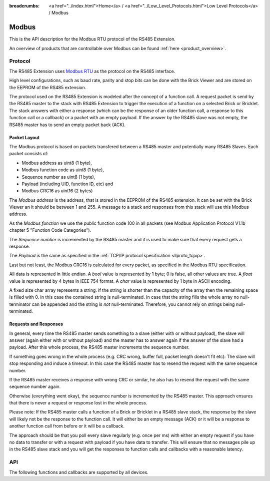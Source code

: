 
:breadcrumbs: <a href="../index.html">Home</a> / <a href="../Low_Level_Protocols.html">Low Level Protocols</a> / Modbus

.. _llproto_modbus:

Modbus
======

This is the API description for the Modbus RTU protocol of the RS485 Extension.

An overview of products that are controllable over Modbus 
can be found :ref:`here <product_overview>`.


.. _llproto_modbus_protocol:

Protocol
--------

The RS485 Extension uses `Modbus RTU <http://en.wikipedia.org/wiki/Modbus>`__
as the protocol on the RS485 interface.

High level configurations, such as baud rate, parity and stop bits can
be done with the Brick Viewer and are stored on the EEPROM of the
RS485 extension.

The protocol used on the RS485 Extension is modeled after the concept of 
a function call. A request packet is send by the RS485 master to the stack
with RS485 Extension to trigger the  execution of a function on a selected
Brick or Bricklet. 
The stack answers with either a response (which can be the response of
an older function call, a response to this function call or a callback) or
a packet with an empty payload. If the answer by the RS485 slave was not
empty, the RS485 master has to send an empty packet back (ACK).


Packet Layout
^^^^^^^^^^^^^

The Modbus protocol is based on packets transfered between a RS485 master and
potentially many RS485 Slaves. Each packet consists of:

* Modbus address as uint8 (1 byte),
* Modbus function code as uint8 (1 byte),
* Sequence number as uint8 (1 byte),
* Payload (including UID, function ID, etc) and
* Modbus CRC16 as uint16 (2 bytes)

The *Modbus address* is the address, that is stored in the EEPROM of the
RS485 extension. It can be set with the Brick Viewer an it should be
between 1 and 255. A message to a stack and responses from this stack will
use this Modbus address.

As the *Modbus function* we use the public function code 100 in all packets
(see Modbus Application Protocol V1.1b chapter 5 "Function Code Categories").

The *Sequence number* is incremented by the RS485 master and it is used to
make sure that every request gets a response.

The *Payload* is the same as specified in the 
:ref:`TCP/IP protocol specification <llproto_tcpip>`.

Last but not least, the Modbus CRC16 is calculated for every packet, as
specified in the Modbus RTU specification. 

All data is represented in little endian. A *bool* value is represented by 1
byte; 0 is false, all other values are true. A *float* value is represented by
4 bytes in IEEE 754 format. A *char* value is represented by 1 byte in ASCII
encoding.

A fixed size char array represents a string. If the string is shorter than the
capacity of the array then the remaining space is filled with 0. In this case
the contained string is null-terminated. In case that the string fills the
whole array no null-terminator can be appended and the string is *not*
null-terminated. Therefore, you cannot rely on strings being null-terminated.


Requests and Responses
^^^^^^^^^^^^^^^^^^^^^^

In general, every time the RS485 master sends something to a slave (either with
or without payload), the slave will answer (again either with or without
payload) and the master has to answer again if the answer of the slave
had a payload. After this whole process, the RS485 master increments the
sequence number.

.. image:: /Images/modbus.png
   :scale: 50 %
   :alt: Modbus protocol overview
   :align: center
   :target: ../../_images/modbus.png

If something goes wrong in the whole process (e.g. CRC wrong, buffer full, 
packet length doesn't fit etc): The slave will stop responding and induce
a timeout. In this case the RS485 master has to resend the request with
the same sequence number.

If the RS485 master receives a response with wrong CRC or similar, he also has
to resend the request with the same sequence number again.

Otherwise (everything went okay), the sequence number is incremented by the
RS485 master. This approach ensures that there is never a request or response 
lost in the whole process.

Please note: If the RS485 master calls a function of a Brick or Bricklet
in a RS485 slave stack, the response by the slave will likely not be the 
response to the function call. It will either be an empty message (ACK)
or it will be a response to another function call from before or it will
be a callback.

The approach should be that you poll every slave regularly (e.g. once per ms) 
with either an empty request if you have no data to transfer or with
a request with payload if you have data to transfer. This will ensure that
no messages pile up in the RS485 slave stack and you will get the responses
to function calls and callbacks with a reasonable latency.


.. _llproto_modbus_api:

API
---

The following functions and callbacks are supported by all devices.

.. modbus:function:: enumerate

 :functionid: 254
 :emptyrequest: empty payload
 :noresponse: no response

 Triggers the :tcpip:func:`CALLBACK_ENUMERATE` callback for all devices
 currently connected to the Brick Daemon.

 This is a broadcast function and the UID in the packet header has to be
 set to 0 (broadcast).

 Use this function to enumerate all connected devices without the need to know
 their UIDs beforehand.


.. modbus:function:: CALLBACK_ENUMERATE

 :functionid: 253
 :response uid: char[8]
 :response connected_uid: char[8]
 :response position: char
 :response hardware_version: uint8[3]
 :response firmware_version: uint8[3]
 :response device_identifier: uint16
 :response enumeration_type: uint8

 The callback has seven parameters:

 * *uid*: The UID of the device.
 * *connected_uid*: UID where the device is connected to. For a Bricklet this
   will be a UID of the Brick where it is connected to. For a Brick it will be
   the UID of the bottom Master Brick in the stack. For the bottom Master Brick
   in a stack this will be "1". With this information it is possible to
   reconstruct the complete network topology.
 * *position*: For Bricks: '0' - '8' (position in stack). For Bricklets:
   'a' - 'd' (position on Brick).
 * *hardware_version*: Major, minor and release number for hardware version.
 * *firmware_version*: Major, minor and release number for firmware version.
 * *device_identifier*: A number that represents the device, instead of the
   name of the device (easier to parse).
 * *enumeration_type*: Type of enumeration.

 Possible enumeration types are:

 * IPCON_ENUMERATION_TYPE_AVAILABLE (0): Device is available (enumeration
   triggered by user).
 * IPCON_ENUMERATION_TYPE_CONNECTED (1): Device is newly connected
   (automatically send by Brick after establishing a communication connection).
   This indicates that the device has potentially lost its previous
   configuration and needs to be reconfigured.
 * IPCON_ENUMERATION_TYPE_DISCONNECTED (2): Device is disconnected (only
   possible for USB connection). In this case only *uid* and *enumeration_type*
   are valid.

 It should be possible to implement plug-and-play functionality with this
 (as is done in Brick Viewer).

 The device identifiers can be found :ref:`here <device_identifier>`.
